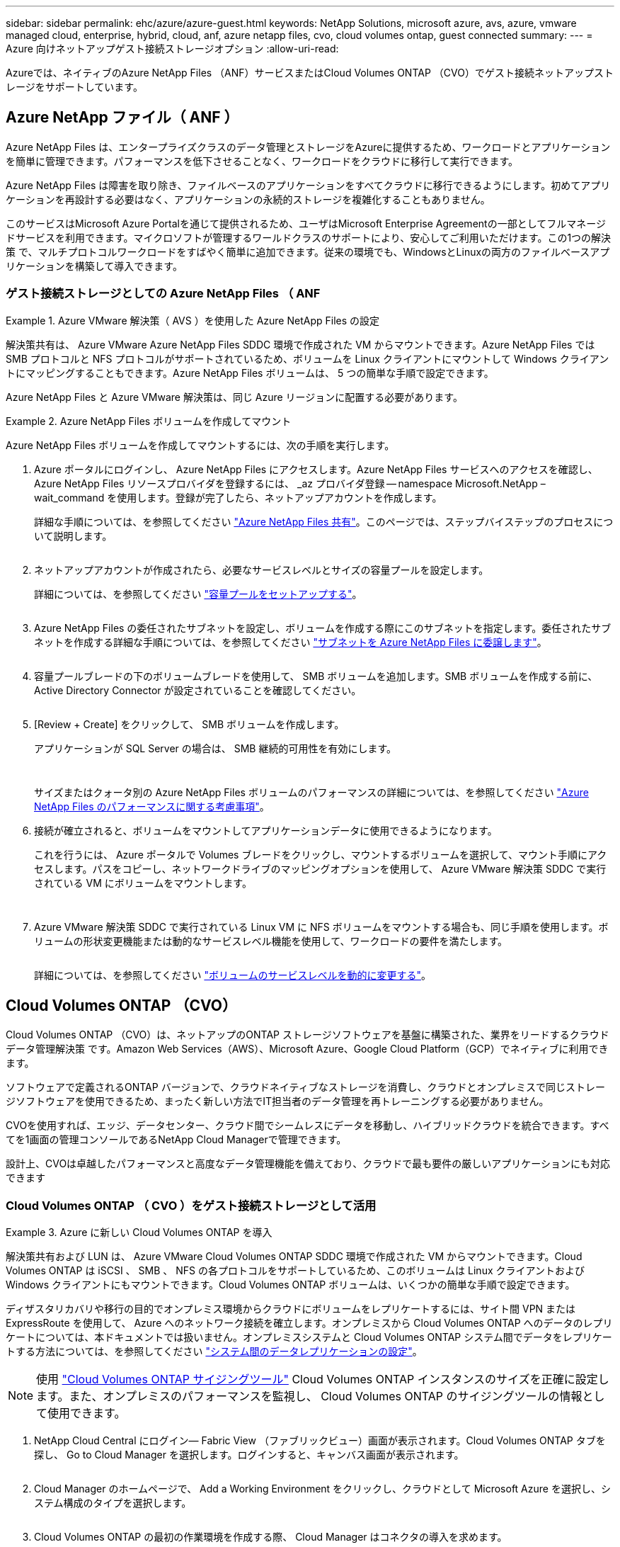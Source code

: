 ---
sidebar: sidebar 
permalink: ehc/azure/azure-guest.html 
keywords: NetApp Solutions, microsoft azure, avs, azure, vmware managed cloud, enterprise, hybrid, cloud, anf, azure netapp files, cvo, cloud volumes ontap, guest connected 
summary:  
---
= Azure 向けネットアップゲスト接続ストレージオプション
:allow-uri-read: 


[role="lead"]
Azureでは、ネイティブのAzure NetApp Files （ANF）サービスまたはCloud Volumes ONTAP （CVO）でゲスト接続ネットアップストレージをサポートしています。



== Azure NetApp ファイル（ ANF ）

Azure NetApp Files は、エンタープライズクラスのデータ管理とストレージをAzureに提供するため、ワークロードとアプリケーションを簡単に管理できます。パフォーマンスを低下させることなく、ワークロードをクラウドに移行して実行できます。

Azure NetApp Files は障害を取り除き、ファイルベースのアプリケーションをすべてクラウドに移行できるようにします。初めてアプリケーションを再設計する必要はなく、アプリケーションの永続的ストレージを複雑化することもありません。

このサービスはMicrosoft Azure Portalを通じて提供されるため、ユーザはMicrosoft Enterprise Agreementの一部としてフルマネージドサービスを利用できます。マイクロソフトが管理するワールドクラスのサポートにより、安心してご利用いただけます。この1つの解決策 で、マルチプロトコルワークロードをすばやく簡単に追加できます。従来の環境でも、WindowsとLinuxの両方のファイルベースアプリケーションを構築して導入できます。



=== ゲスト接続ストレージとしての Azure NetApp Files （ ANF

====
.Azure VMware 解決策（ AVS ）を使用した Azure NetApp Files の設定
=====
解決策共有は、 Azure VMware Azure NetApp Files SDDC 環境で作成された VM からマウントできます。Azure NetApp Files では SMB プロトコルと NFS プロトコルがサポートされているため、ボリュームを Linux クライアントにマウントして Windows クライアントにマッピングすることもできます。Azure NetApp Files ボリュームは、 5 つの簡単な手順で設定できます。

Azure NetApp Files と Azure VMware 解決策は、同じ Azure リージョンに配置する必要があります。

=====
====
====
.Azure NetApp Files ボリュームを作成してマウント
=====
Azure NetApp Files ボリュームを作成してマウントするには、次の手順を実行します。

. Azure ポータルにログインし、 Azure NetApp Files にアクセスします。Azure NetApp Files サービスへのアクセスを確認し、 Azure NetApp Files リソースプロバイダを登録するには、 _az プロバイダ登録 -- namespace Microsoft.NetApp – wait_command を使用します。登録が完了したら、ネットアップアカウントを作成します。
+
詳細な手順については、を参照してください link:https://docs.microsoft.com/en-us/azure/azure-netapp-files/azure-netapp-files-create-netapp-account["Azure NetApp Files 共有"]。このページでは、ステップバイステップのプロセスについて説明します。

+
image:azure-anf-guest-1.png[""]

. ネットアップアカウントが作成されたら、必要なサービスレベルとサイズの容量プールを設定します。
+
詳細については、を参照してください link:https://docs.microsoft.com/en-us/azure/azure-netapp-files/azure-netapp-files-set-up-capacity-pool["容量プールをセットアップする"]。

+
image:azure-anf-guest-2.png[""]

. Azure NetApp Files の委任されたサブネットを設定し、ボリュームを作成する際にこのサブネットを指定します。委任されたサブネットを作成する詳細な手順については、を参照してください link:https://docs.microsoft.com/en-us/azure/azure-netapp-files/azure-netapp-files-delegate-subnet["サブネットを Azure NetApp Files に委譲します"]。
+
image:azure-anf-guest-3.png[""]

. 容量プールブレードの下のボリュームブレードを使用して、 SMB ボリュームを追加します。SMB ボリュームを作成する前に、 Active Directory Connector が設定されていることを確認してください。
+
image:azure-anf-guest-4.png[""]

. [Review + Create] をクリックして、 SMB ボリュームを作成します。
+
アプリケーションが SQL Server の場合は、 SMB 継続的可用性を有効にします。

+
image:azure-anf-guest-5.png[""]

+
image:azure-anf-guest-6.png[""]

+
サイズまたはクォータ別の Azure NetApp Files ボリュームのパフォーマンスの詳細については、を参照してください link:https://docs.microsoft.com/en-us/azure/azure-netapp-files/azure-netapp-files-performance-considerations["Azure NetApp Files のパフォーマンスに関する考慮事項"]。

. 接続が確立されると、ボリュームをマウントしてアプリケーションデータに使用できるようになります。
+
これを行うには、 Azure ポータルで Volumes ブレードをクリックし、マウントするボリュームを選択して、マウント手順にアクセスします。パスをコピーし、ネットワークドライブのマッピングオプションを使用して、 Azure VMware 解決策 SDDC で実行されている VM にボリュームをマウントします。

+
image:azure-anf-guest-7.png[""]

+
image:azure-anf-guest-8.png[""]

. Azure VMware 解決策 SDDC で実行されている Linux VM に NFS ボリュームをマウントする場合も、同じ手順を使用します。ボリュームの形状変更機能または動的なサービスレベル機能を使用して、ワークロードの要件を満たします。
+
image:azure-anf-guest-9.png[""]

+
詳細については、を参照してください link:https://docs.microsoft.com/en-us/azure/azure-netapp-files/dynamic-change-volume-service-level["ボリュームのサービスレベルを動的に変更する"]。



=====
====


== Cloud Volumes ONTAP （CVO）

Cloud Volumes ONTAP （CVO）は、ネットアップのONTAP ストレージソフトウェアを基盤に構築された、業界をリードするクラウドデータ管理解決策 です。Amazon Web Services（AWS）、Microsoft Azure、Google Cloud Platform（GCP）でネイティブに利用できます。

ソフトウェアで定義されるONTAP バージョンで、クラウドネイティブなストレージを消費し、クラウドとオンプレミスで同じストレージソフトウェアを使用できるため、まったく新しい方法でIT担当者のデータ管理を再トレーニングする必要がありません。

CVOを使用すれば、エッジ、データセンター、クラウド間でシームレスにデータを移動し、ハイブリッドクラウドを統合できます。すべてを1画面の管理コンソールであるNetApp Cloud Managerで管理できます。

設計上、CVOは卓越したパフォーマンスと高度なデータ管理機能を備えており、クラウドで最も要件の厳しいアプリケーションにも対応できます



=== Cloud Volumes ONTAP （ CVO ）をゲスト接続ストレージとして活用

====
.Azure に新しい Cloud Volumes ONTAP を導入
=====
解決策共有および LUN は、 Azure VMware Cloud Volumes ONTAP SDDC 環境で作成された VM からマウントできます。Cloud Volumes ONTAP は iSCSI 、 SMB 、 NFS の各プロトコルをサポートしているため、このボリュームは Linux クライアントおよび Windows クライアントにもマウントできます。Cloud Volumes ONTAP ボリュームは、いくつかの簡単な手順で設定できます。

ディザスタリカバリや移行の目的でオンプレミス環境からクラウドにボリュームをレプリケートするには、サイト間 VPN または ExpressRoute を使用して、 Azure へのネットワーク接続を確立します。オンプレミスから Cloud Volumes ONTAP へのデータのレプリケートについては、本ドキュメントでは扱いません。オンプレミスシステムと Cloud Volumes ONTAP システム間でデータをレプリケートする方法については、を参照してください link:https://docs.netapp.com/us-en/occm/task_replicating_data.html#setting-up-data-replication-between-systems["システム間のデータレプリケーションの設定"]。


NOTE: 使用 link:https://cloud.netapp.com/cvo-sizer["Cloud Volumes ONTAP サイジングツール"] Cloud Volumes ONTAP インスタンスのサイズを正確に設定します。また、オンプレミスのパフォーマンスを監視し、 Cloud Volumes ONTAP のサイジングツールの情報として使用できます。

. NetApp Cloud Central にログイン— Fabric View （ファブリックビュー）画面が表示されます。Cloud Volumes ONTAP タブを探し、 Go to Cloud Manager を選択します。ログインすると、キャンバス画面が表示されます。
+
image:azure-cvo-guest-1.png[""]

. Cloud Manager のホームページで、 Add a Working Environment をクリックし、クラウドとして Microsoft Azure を選択し、システム構成のタイプを選択します。
+
image:azure-cvo-guest-2.png[""]

. Cloud Volumes ONTAP の最初の作業環境を作成する際、 Cloud Manager はコネクタの導入を求めます。
+
image:azure-cvo-guest-3.png[""]

. コネクタが作成されたら、 [ 詳細（ Details ） ] および [ 資格情報（ Credentials ） ] フィールドを更新します。
+
image:azure-cvo-guest-4.png[""]

. 環境名と admin クレデンシャルなど、作成する環境の詳細を指定します。オプションのパラメータとして、 Azure 環境のリソースグループタグを追加します。完了したら、 [ 続行 ] をクリックします。
+
image:azure-cvo-guest-5.png[""]

. クラウドデータセンス、クラウドバックアップ、 Cloud Insights など、 Cloud Volumes ONTAP 導入用のアドオンサービスを選択します。サービスを選択し、 Continue （続行）をクリックします。
+
image:azure-cvo-guest-6.png[""]

. Azure の場所と接続を設定します。使用する Azure のリージョン、リソースグループ、 VNet 、およびサブネットを選択します。
+
image:azure-cvo-guest-7.png[""]

. ライセンスオプションとして、「従量課金制」または「 BYOL for using existing license 」を選択します。この例では、 ［ 従量課金制 ］ オプションを使用します。
+
image:azure-cvo-guest-8.png[""]

. さまざまなタイプのワークロードに使用できる事前設定されたパッケージをいくつか選択できます。
+
image:azure-cvo-guest-9.png[""]

. サポートのアクティブ化と Azure リソースの割り当てに関する 2 つの契約に同意します。 Cloud Volumes ONTAP インスタンスを作成するには、 Go をクリックします。
+
image:azure-cvo-guest-10.png[""]

. Cloud Volumes ONTAP のプロビジョニングが完了すると、 [Canvas] ページの作業環境に表示されます。
+
image:azure-cvo-guest-11.png[""]



=====
====
====
.SMB ボリューム用の追加の設定
=====
. 作業環境の準備ができたら、 CIFS サーバに適切な DNS および Active Directory 設定パラメータが設定されていることを確認します。この手順は、 SMB ボリュームを作成する前に実行する必要があります。
+
image:azure-cvo-guest-20.png[""]

. SMB ボリュームの作成は簡単なプロセスです。CVO インスタンスを選択してボリュームを作成し、 Create Volume （ボリュームの作成）オプションをクリックします。適切なサイズを選択し、包含アグリゲートを選択するか、高度な割り当てメカニズムを使用して特定のアグリゲートに配置します。このデモでは、 SMB がプロトコルとして選択されます。
+
image:azure-cvo-guest-21.png[""]

. ボリュームのプロビジョニングが完了すると、 Volumes （ボリューム）ペインにボリュームが表示されます。CIFS 共有はプロビジョニングされるため、ユーザまたはグループにファイルとフォルダに対する権限を付与し、ユーザが共有にアクセスしてファイルを作成できることを確認してください。ファイル権限とフォルダ権限はすべて SnapMirror レプリケーションの一部として保持されるため、オンプレミス環境からボリュームをレプリケートする場合はこの手順は必要ありません。
+
image:azure-cvo-guest-22.png[""]

. ボリュームが作成されたら、 mount コマンドを使用して、 Azure VMware 解決策 SDDC ホストで実行されている VM から共有に接続します。
. 次のパスをコピーし、ネットワークドライブのマッピングオプションを使用して、 Azure VMware 解決策 SDDC で実行されている VM にボリュームをマウントします。
+
image:azure-cvo-guest-23.png[""]

+
image:azure-cvo-guest-24.png[""]



=====
====
====
.LUN をホストに接続します
=====
LUN をホストに接続するには、次の手順を実行します。

. キャンバスページで、 Cloud Volumes ONTAP 作業環境をダブルクリックしてボリュームを作成および管理します。
. Add Volume （ボリュームの追加） > New Volume （新しいボリューム）をクリックし、 iSCSI を選択して Create Initiator Group （イニシエータContinue をクリックします。 .
+
image:azure-cvo-guest-30.png[""]

. ボリュームのプロビジョニングが完了したら、ボリュームを選択し、ターゲット IQN をクリックします。iSCSI Qualified Name （ IQN ）をコピーするには、 Copy （コピー）をクリックします。ホストから LUN への iSCSI 接続をセットアップします。
+
Azure VMware 解決策 SDDC にあるホストでも同じ処理を実行するには、次の手順を実行します。

+
.. Azure VMware 解決策 SDDC にホストされている VM への RDP
.. ［ iSCSI イニシエータのプロパティ ］ ダイアログ・ボックスを開きます ［ サーバーマネージャ ］ ＞ ［ ダッシュボード ］ ＞ ［ ツール ］ ＞ ［ iSCSI イニシエータ ］
.. Discovery （検出）タブで、 Discover Portal （ポータルの検出）または Add Portal （ポータルの追加）をクリックし、 iSCSI ターゲットポートの IP アドレスを入力します。
.. ターゲットタブで検出されたターゲットを選択し、ログオンまたは接続をクリックします。
.. [ マルチパスを有効にする ] を選択し、コンピュータの起動時に [ この接続を自動的に復元する ] または [ この接続をお気に入りターゲットのリストに追加する ] を選択します。Advanced （詳細設定）をクリック
+
* 注： * Windows ホストからクラスタ内の各ノードへの iSCSI 接続が確立されている必要があります。ネイティブ DSM では、使用する最適なパスが選択されます。

+
image:azure-cvo-guest-31.png[""]





Storage Virtual Machine （ SVM ）の LUN は、 Windows ホストではディスクとして表示されます。追加した新しいディスクは、ホストでは自動的に検出されません。手動の再スキャンをトリガーしてディスクを検出するには、次の手順を実行します。

. Windows コンピュータの管理ユーティリティを開きます。 [ スタート ]>[ 管理ツール ]>[ コンピュータの管理 ] を選択します。
. ナビゲーションツリーでストレージノードを展開します。
. [ ディスクの管理 ] をクリックします
. ［ アクション ］ > ［ ディスクの再スキャン ］ の順にクリック


image:azure-cvo-guest-32.png[""]

Windows ホストから初めてアクセスした時点では、新しい LUN にはパーティションやファイルシステムは設定されていません。LUN を初期化します。必要に応じて、次の手順を実行してファイルシステムで LUN をフォーマットします。

. Windows ディスク管理を開始します。
. LUN を右クリックし、必要なディスクまたはパーティションのタイプを選択します。
. ウィザードの指示に従います。この例では、ドライブ E ：がマウントされています


image:azure-cvo-guest-33.png[""]

image:azure-cvo-guest-34.png[""]

=====
====